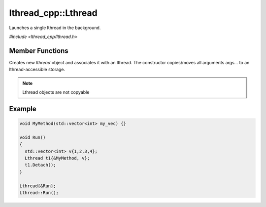 lthread_cpp::Lthread
====================

.. cpp:class:: Lthread

Launches a single lthread in the background.

`#include <lthread_cpp/lthread.h>`

Member Functions
----------------

.. cpp:function:: Lthread()

.. cpp:function:: Lthread(&Method, params,...)

.. cpp:function:: Lthread(&Class::Method, params,...)

Creates new `lthread` object and associates it with an lthread. The constructor copies/moves all arguments args... to an lthread-accessible storage.

.. cpp:function:: Join()

   Joins on a single lthread and blocks until the lthread returns.

.. cpp:function:: Detach()

   Marks the lthread launched as detachable to be freed upon return. This is a direct binding to `lthread_detach`

.. cpp:function:: Id()

   Returns an lthread_t* ptr pointing to the original lthread created by `lthread_create`

.. cpp:function:: Joinable()

   Returns `true` if the lthread can be joined on(i.e., launched)


.. note:: Lthread objects are not copyable

Example
-------

.. code-block:: cpp

	void MyMethod(std::vector<int> my_vec) {}

	void Run()
	{
	  std::vector<int> v{1,2,3,4};
	  Lthread t1{&MyMethod, v};
	  t1.Detach();
	}

        Lthread{&Run};
        Lthread::Run();
::
